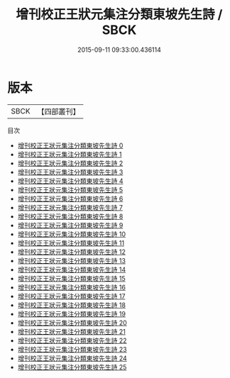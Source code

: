 #+TITLE: 增刊校正王狀元集注分類東坡先生詩 / SBCK

#+DATE: 2015-09-11 09:33:00.436114
* 版本
 |      SBCK|【四部叢刊】  |
目次
 - [[file:KR4d0078_000.txt][增刊校正王狀元集注分類東坡先生詩 0]]
 - [[file:KR4d0078_001.txt][增刊校正王狀元集注分類東坡先生詩 1]]
 - [[file:KR4d0078_002.txt][增刊校正王狀元集注分類東坡先生詩 2]]
 - [[file:KR4d0078_003.txt][增刊校正王狀元集注分類東坡先生詩 3]]
 - [[file:KR4d0078_004.txt][增刊校正王狀元集注分類東坡先生詩 4]]
 - [[file:KR4d0078_005.txt][增刊校正王狀元集注分類東坡先生詩 5]]
 - [[file:KR4d0078_006.txt][增刊校正王狀元集注分類東坡先生詩 6]]
 - [[file:KR4d0078_007.txt][增刊校正王狀元集注分類東坡先生詩 7]]
 - [[file:KR4d0078_008.txt][增刊校正王狀元集注分類東坡先生詩 8]]
 - [[file:KR4d0078_009.txt][增刊校正王狀元集注分類東坡先生詩 9]]
 - [[file:KR4d0078_010.txt][增刊校正王狀元集注分類東坡先生詩 10]]
 - [[file:KR4d0078_011.txt][增刊校正王狀元集注分類東坡先生詩 11]]
 - [[file:KR4d0078_012.txt][增刊校正王狀元集注分類東坡先生詩 12]]
 - [[file:KR4d0078_013.txt][增刊校正王狀元集注分類東坡先生詩 13]]
 - [[file:KR4d0078_014.txt][增刊校正王狀元集注分類東坡先生詩 14]]
 - [[file:KR4d0078_015.txt][增刊校正王狀元集注分類東坡先生詩 15]]
 - [[file:KR4d0078_016.txt][增刊校正王狀元集注分類東坡先生詩 16]]
 - [[file:KR4d0078_017.txt][增刊校正王狀元集注分類東坡先生詩 17]]
 - [[file:KR4d0078_018.txt][增刊校正王狀元集注分類東坡先生詩 18]]
 - [[file:KR4d0078_019.txt][增刊校正王狀元集注分類東坡先生詩 19]]
 - [[file:KR4d0078_020.txt][增刊校正王狀元集注分類東坡先生詩 20]]
 - [[file:KR4d0078_021.txt][增刊校正王狀元集注分類東坡先生詩 21]]
 - [[file:KR4d0078_022.txt][增刊校正王狀元集注分類東坡先生詩 22]]
 - [[file:KR4d0078_023.txt][增刊校正王狀元集注分類東坡先生詩 23]]
 - [[file:KR4d0078_024.txt][增刊校正王狀元集注分類東坡先生詩 24]]
 - [[file:KR4d0078_025.txt][增刊校正王狀元集注分類東坡先生詩 25]]
